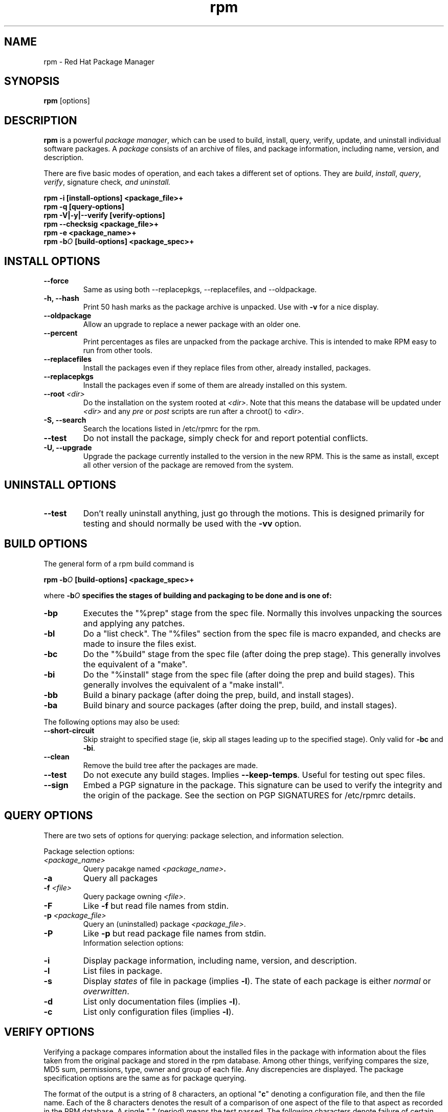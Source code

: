 .\" rpm - Red Hat Package Manager
.TH rpm 8 "25 February 1996" "Red Hat Software" "Red Hat Linux"
.SH NAME
rpm \- Red Hat Package Manager
.SH SYNOPSIS
\fBrpm\fP [options] 
.SH DESCRIPTION
\fBrpm\fP is a powerful \fIpackage manager\fP, which can be used to
build, install, query, verify, update, and uninstall individual
software packages.  A \fIpackage\fP consists of an archive of files,
and package information, including name, version, and description.

There are five basic modes of operation, and each takes a different
set of options.  They are \fIbuild\fP, \fIinstall\fP, \fIquery\fP,
\fIverify\fP, \FIsignature check\fP, and \fIuninstall\fP.

.I "\fBrpm \-i [install\-options] <package_file>+\fP"
.br
.I "\fBrpm \-q [query\-options]\fP"
.br
.I "\fBrpm \-V|\-y|\-\-verify [verify\-options]\fP"
.br
.I "\fBrpm \-\-checksig <package_file>+\fP"
.br
.I "\fBrpm \-e <package_name>+\fP"
.br
.I "\fBrpm \-b\fIO\fB [build\-options] <package_spec>+\fP"

.SH INSTALL OPTIONS
.IP "\fB\-\-force\fP"
Same as using both \-\-replacepkgs, \-\-replacefiles, and 
\-\-oldpackage.
.IP "\fB\-h, \-\-hash\fP"
Print 50 hash marks as the package archive is unpacked.  Use
with \fB\-v\fP for a nice display.
.IP "\fB\-\-oldpackage\fP"
Allow an upgrade to replace a newer package with an older one.
.IP "\fB\-\-percent\fP"
Print percentages as files are unpacked from the package archive. This
is intended to make RPM easy to run from other tools.
.IP "\fB\-\-replacefiles\fP"
Install the packages even if they replace files from other, already
installed, packages.
.IP "\fB\-\-replacepkgs\fP"
Install the packages even if some of them are already installed on this
system.
.IP "\fB\-\-root \fI<dir>\fP"
Do the installation on the system rooted at \fI<dir>\fP.  Note that
this means the database will be updated under \fI<dir>\fP and any
\fIpre\fP or \fIpost\fP scripts are run after a chroot() to \fI<dir>\fP.
.IP "\fB\-S, \-\-search\fP"
Search the locations listed in /etc/rpmrc for the rpm.
.IP "\fB\-\-test\fP"
Do not install the package, simply check for and report potential
conflicts.
.IP "\fB\-U, \-\-upgrade\fP"
Upgrade the package currently installed to the version in the new RPM.
This is the same as install, except all other version of the package
are removed from the system.

.SH UNINSTALL OPTIONS
.IP "\fB\-\-test\fP"
Don't really uninstall anything, just go through the motions. This is
designed primarily for testing and should normally be used with the
\fB\-vv\fP option.

.SH BUILD OPTIONS
The general form of a rpm build command is
.PP
    \fBrpm \-b\fIO\fB [build\-options] <package_spec>+\fP
.PP
where \fB\-b\fIO\fP specifies the stages of building and
packaging to be done and is one of:

.IP "\fB\-bp\fP"
Executes the "%prep" stage from the spec file.  Normally this
involves unpacking the sources and applying any patches.
.IP "\fB\-bl\fP"
Do a "list check".  The "%files" section from the spec file
is macro expanded, and checks are made to insure the files
exist.
.IP "\fB\-bc\fP"
Do the "%build" stage from the spec file (after doing the prep stage).
This generally involves the equivalent of a "make".
.IP "\fB\-bi\fP"
Do the "%install" stage from the spec file (after doing the prep
and build stages).  This generally involves the equivalent of a
"make install".
.IP "\fB\-bb\fP"
Build a binary package (after doing the prep, build, and install stages).
.IP "\fB\-ba\fP"
Build binary and source packages (after doing the prep, build, and 
install stages).
.PP
The following options may also be used:
.IP "\fB\-\-short\-circuit\fP"
Skip straight to specified stage (ie, skip all stages leading up
to the specified stage).  Only valid for \fB\-bc\fP and \fB\-bi\fP.
.IP "\fB\-\-clean\fP"
Remove the build tree after the packages are made.
.IP "\fB\-\-test\fP"
Do not execute any build stages.  Implies \fB\-\-keep\-temps\fP.
Useful for testing out spec files.
.IP "\fB\-\-sign\fP"
Embed a PGP signature in the package.  This signature can be used
to verify the integrity and the origin of the package.  See the
section on PGP SIGNATURES for /etc/rpmrc details.

.SH QUERY OPTIONS
There are two sets of options for querying: package selection, and
information selection.

Package selection options:
.br
.IP "\fB\fI<package_name>\fP"
Query pacakge named \fB\fI<package_name>\fP.
.IP "\fB\-a\fP"
Query all packages
.IP "\fB\-f \fI<file>\fP"
Query package owning \fI<file>\fP.
.IP "\fB\-F\fP"
Like \fB\-f\fP but read file names from stdin.
.IP "\fB\-p \fI<package_file>\fP"
Query an (uninstalled) package \fI<package_file>\fP.
.IP "\fB\-P\fP"
Like \fB\-p\fP but read package file names from stdin.
.br
Information selection options:
.br
.IP "\fB\-i\fP"
Display package information, including name, version, and description.
.IP "\fB\-l\fP"
List files in package.
.IP "\fB\-s\fP"
Display \fIstates\fP of file in package (implies \fB\-l\fP).  
The state of each package is
either \fInormal\fP or \fIoverwritten\fP.
.IP "\fB\-d\fP"
List only documentation files (implies \fB\-l\fP).  
.IP "\fB\-c\fP"
List only configuration files (implies \fB\-l\fP).  

.SH VERIFY OPTIONS
Verifying a package compares information about the installed
files in the package with information about the files taken from the
original package and stored in the rpm database.  Among other things,
verifying compares the size, MD5 sum, permissions, type, owner and group
of each file.  Any discrepencies are displayed.  The package specification
options are the same as for package querying.

The format of the output is a string of 8 characters, an optional "\fBc\fP"
denoting a configuration file, and then the file name.  Each of the 8
characters denotes the result of a comparison of one aspect of the file
to that aspect as recorded in the RPM database.  A single "\fB.\fP" (period)
means the test passed.  The following characters denote failure of certain
tests:

.IP "\fB5\fP"
MD5 sum
.IP "\fBS\fP"
File size
.IP "\fBL\fP"
Symlink
.IP "\fBT\fP"
Mtime
.IP "\fBD\fP"
Device
.IP "\fBU\fP"
User
.IP "\fBG\fP"
Group
.IP "\fBM\fP"
Mode (includes permissions and file type)

.SH SIGNATURE CHECKING
This checks the PGP signature built into a package to ensure the integrity
and the origin of the package.
PGP configuration information is read from /etc/rpmrc.
See the section on PGP SIGNATURES for details.

.SH REBUILD OPTION

There is another way to invoke rpm:

.I "\fBrpm \-\-rebuild <source_package_file>+\fP"

When invoked this way, rpm installs the named source package, and
builds a binary package from it as if it were invoked as:

.SH WHERE OPTION

There is one more option that can be used to invoke rpm:

.IP "\fB\-w, \-\-where\fP"
This causes rpm to search the locations listed in /etc/rpmrc for any rpm
matching those listed as arguments on the command line.

.SH GENERAL OPTIONS
These options can be used in all the different modes.
.IP "\fB\-vv\fP"
Print lots of ugly debugging information.
.IP "\fB\-\-keep\-temps\fP"
Do not remove temporary files (/tmp/rpm\-*).  Primarily only useful
for debugging rpm.
.IP "\fB\-\-quiet\fP"
Print as little as possible \- normally only error messages will be
displayed.
.IP "\fB\-\-help\fP"
Print a longer usage message then normal.
.IP "\fB\-\-version\fP"
Print a single line containing the version number of rpm being used.
.IP "\fB\-\-root <dir>\fP"
Use the directory given as top level directory for all operations.

.SH PGP SIGNATURES

In order to use the signature feature RPM must be able to run PGP
(it must be installed and in your path), and it must be able to
find a public key ring with RPM public keys in it.  By default,
RPM looks in /usr/lib/rpm for both pubring.pgp and secring.pgp
(which is used during package builds).  If your key rings are not
located there you must set the following on your /etc/rpmrc

.IP "\fBpgp_path\fP"
Replacement path for /usr/lib/rpm.  Must contain your key rings.
.IP "\fBpgp_pubring\fP"
The full path to your public key ring.
.IP "\fBpgp_secring\fP"
The full path to your public key ring.
.PP
The bare minimum you need to do to get PGP singature checking working
is install PGP and run the following:

.nf
mkdir -p /usr/lib/rpm
cd /usr/lib/rpm
cp /mnt/crom/RPM-PGP-KEY .
touch config.txt
pgp -ka RPM-PGP-KEY pubring.pgp
.fi

You should then be able to check the signatures of packages produced
by Red Hat Software using pgp \-K.

If you want to be able to sign packages you create yourself, you also
need to create your own public and secret key pair (see the PGP manual).
In addition to the above /etc/rpmrc entries, you should add the following:

.IP "\fBsignature\fP"
The signature type.  Right now only pgp is supported.
.IP "\fBpgp_name\fP"
The name of the "user" whose key you wish to use to sign your packages.
.PP

When building packages you then add \-\-sign to the command line.
You will be prompted for your pass phrase, and your package will
be built and signed.


.SH FILES
.nf
/etc/rpmrc
/var/lib/rpm/packages
/var/lib/rpm/pathidx
/var/lib/rpm/nameidx
/tmp/rpm-*
.fi
.El
.SH SEE ALSO
.IR glint (8) ,
.IR rpm2cpio (8) ,
.B http://www.redhat.com/RPM-HOWTO
.nf
.SH AUTHORS
.nf
Marc Ewing <marc@redhat.com>
Erik Troan <ewt@redhat.com>
.fi
